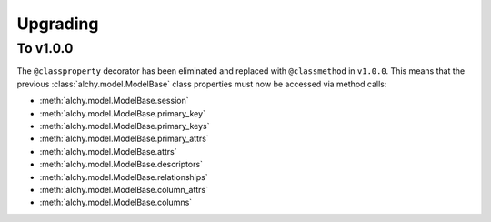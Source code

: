 .. _upgrading:

Upgrading
*********


To v1.0.0
=========

The ``@classproperty`` decorator has been eliminated and replaced with ``@classmethod`` in ``v1.0.0``. This means that the previous :class:`alchy.model.ModelBase` class properties must now be accessed via method calls:

- :meth:`alchy.model.ModelBase.session`
- :meth:`alchy.model.ModelBase.primary_key`
- :meth:`alchy.model.ModelBase.primary_keys`
- :meth:`alchy.model.ModelBase.primary_attrs`
- :meth:`alchy.model.ModelBase.attrs`
- :meth:`alchy.model.ModelBase.descriptors`
- :meth:`alchy.model.ModelBase.relationships`
- :meth:`alchy.model.ModelBase.column_attrs`
- :meth:`alchy.model.ModelBase.columns`
